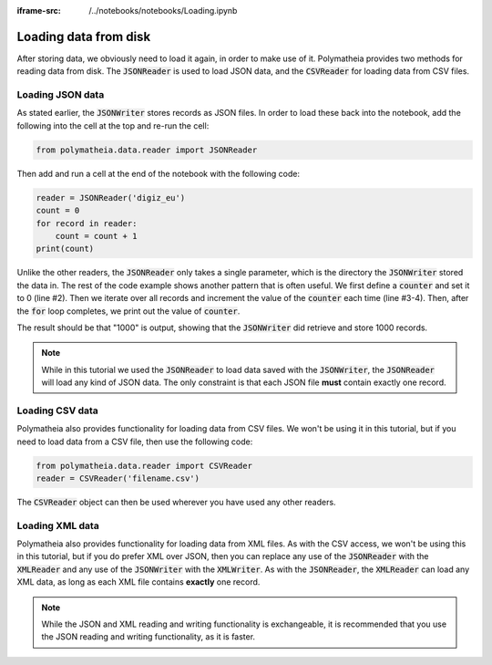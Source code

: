 :iframe-src: /../notebooks/notebooks/Loading.ipynb

Loading data from disk
======================

After storing data, we obviously need to load it again, in order to make use of it. Polymatheia provides two methods for reading data from disk. The :code:`JSONReader` is used to load JSON data, and the :code:`CSVReader` for loading data from CSV files.

Loading JSON data
-----------------

As stated earlier, the :code:`JSONWriter` stores records as JSON files. In order to load these back into the notebook, add the following into the cell at the top and re-run the cell:

.. sourcecode:: python

    from polymatheia.data.reader import JSONReader

Then add and run a cell at the end of the notebook with the following code:

.. sourcecode:: python

    reader = JSONReader('digiz_eu')
    count = 0
    for record in reader:
        count = count + 1
    print(count)

Unlike the other readers, the :code:`JSONReader` only takes a single parameter, which is the directory the :code:`JSONWriter` stored the data in. The rest of the code example shows another pattern that is often useful. We first define a :code:`counter` and set it to 0 (line #2). Then we iterate over all records and increment the value of the :code:`counter` each time (line #3-4). Then, after the :code:`for` loop completes, we print out the value of :code:`counter`.

The result should be that "1000" is output, showing that the :code:`JSONWriter` did retrieve and store 1000 records.

.. note::

   While in this tutorial we used the :code:`JSONReader` to load data saved with the :code:`JSONWriter`, the :code:`JSONReader` will load any kind of JSON data. The only constraint is that each JSON file **must** contain exactly one record.

Loading CSV data
----------------

Polymatheia also provides functionality for loading data from CSV files. We won't be using it in this tutorial, but if you need to load data from a CSV file, then use the following code:

.. sourcecode:: python

    from polymatheia.data.reader import CSVReader
    reader = CSVReader('filename.csv')

The :code:`CSVReader` object can then be used wherever you have used any other readers.

Loading XML data
----------------

Polymatheia also provides functionality for loading data from XML files. As with the CSV access, we won't be using this in this tutorial, but if you do prefer XML over JSON, then you can replace any use of the :code:`JSONReader` with the :code:`XMLReader` and any use of the :code:`JSONWriter` with the :code:`XMLWriter`. As with the :code:`JSONReader`, the :code:`XMLReader` can load any XML data, as long as each XML file contains **exactly** one record.

.. note::

   While the JSON and XML reading and writing functionality is exchangeable, it is recommended that you use the JSON reading and writing functionality, as it is faster.
